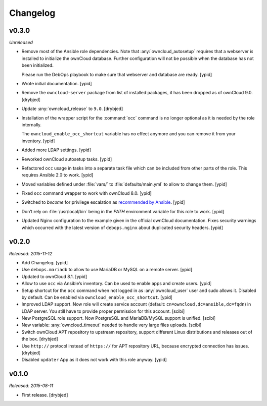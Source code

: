 Changelog
=========

v0.3.0
------

*Unreleased*

- Remove most of the Ansible role dependencies.
  Note that :any:`owncloud_autosetup` requires that a webserver is installed to
  initialize the ownCloud database.
  Further configuration will not be possible when the database has not been
  initialized.

  Please run the DebOps playbook to make sure that webserver and database are
  ready. [ypid]

- Wrote initial documentation. [ypid]

- Remove the ``owncloud-server`` package from list of installed packages, it
  has been dropped as of ownCloud 9.0. [drybjed]

- Update :any:`owncloud_release` to ``9.0``. [drybjed]

- Installation of the wrapper script for the :command:`occ` command is no
  longer optional as it is needed by the role internally.

  The ``owncloud_enable_occ_shortcut`` variable has no effect anymore and you
  can remove it from your inventory. [ypid]

- Added more LDAP settings. [ypid]

- Reworked ownCloud autosetup tasks. [ypid]

- Refactored ``occ`` usage in tasks into a separate task file which can be
  included from other parts of the role. This requires Ansible 2.0 to work. [ypid]

- Moved variables defined under :file:`vars/` to :file:`defaults/main.yml` to
  allow to change them. [ypid]

- Fixed ``occ`` command wrapper to work with ownCloud 8.0. [ypid]

- Switched to `become` for privilege escalation as `recommended by Ansible
  <https://docs.ansible.com/ansible/become.html#for-those-from-pre-1-9-sudo-and-su-still-work>`_.
  [ypid]

- Don’t rely on :file:`/usr/local/bin` being in the `PATH` environment variable
  for this role to work. [ypid]

- Updated Nginx configuration to the example given in the official ownCloud documentation.
  Fixes security warnings which occurred with the latest version of
  ``debops.nginx`` about duplicated security headers. [ypid]

v0.2.0
------

*Released: 2015-11-12*

- Add Changelog. [ypid]

- Use ``debops.mariadb`` to allow to use MariaDB or MySQL on a remote server. [ypid]

- Updated to ownCloud 8.1. [ypid]

- Allow to use ``occ`` via Ansible’s inventory. Can be used to enable apps and create users. [ypid]

- Setup shortcut for the ``occ`` command when not logged in as :any:`owncloud_user` user and sudo allows it.
  Disabled by default. Can be enabled via ``owncloud_enable_occ_shortcut``. [ypid]

- Improved LDAP support. Now role will create service account (default: ``cn=owncloud,dc=ansible,dc=fqdn``)
  in LDAP server. You still have to provide proper permission for this account. [scibi]

- New PostgreSQL role support. Now PostgreSQL and MariaDB/MySQL support is unified. [scibi]

- New variable: :any:`owncloud_timeout` needed to handle very large files uploads. [scibi]

- Switch ownCloud APT repository to upstream repository, support different Linux
  distributions and releases out of the box. [drybjed]

- Use ``http://`` protocol instead of ``https://`` for APT repository URL,
  because encrypted connection has issues. [drybjed]

- Disabled ``updater`` App as it does not work with this role anyway. [ypid]

v0.1.0
------

*Released: 2015-08-11*

- First release. [drybjed]

